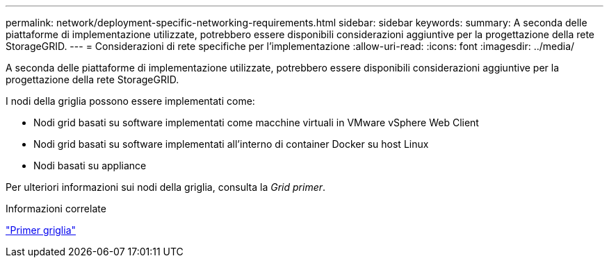 ---
permalink: network/deployment-specific-networking-requirements.html 
sidebar: sidebar 
keywords:  
summary: A seconda delle piattaforme di implementazione utilizzate, potrebbero essere disponibili considerazioni aggiuntive per la progettazione della rete StorageGRID. 
---
= Considerazioni di rete specifiche per l'implementazione
:allow-uri-read: 
:icons: font
:imagesdir: ../media/


[role="lead"]
A seconda delle piattaforme di implementazione utilizzate, potrebbero essere disponibili considerazioni aggiuntive per la progettazione della rete StorageGRID.

I nodi della griglia possono essere implementati come:

* Nodi grid basati su software implementati come macchine virtuali in VMware vSphere Web Client
* Nodi grid basati su software implementati all'interno di container Docker su host Linux
* Nodi basati su appliance


Per ulteriori informazioni sui nodi della griglia, consulta la _Grid primer_.

.Informazioni correlate
link:../primer/index.html["Primer griglia"]

